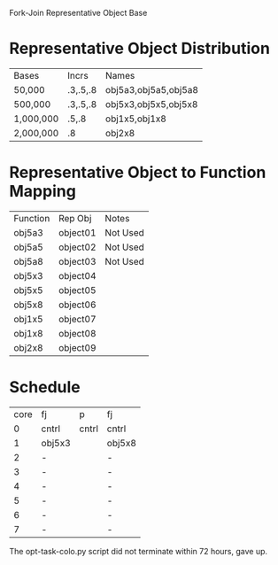 		 Fork-Join Representative Object Base

* Representative Object Distribution
| Bases     | Incrs    | Names                |
| 50,000    | .3,.5,.8 | obj5a3,obj5a5,obj5a8 |
| 500,000   | .3,.5,.8 | obj5x3,obj5x5,obj5x8 |
| 1,000,000 | .5,.8    | obj1x5,obj1x8        |
| 2,000,000 | .8       | obj2x8               |

* Representative Object to Function Mapping

| Function | Rep Obj  | Notes    |
| obj5a3   | object01 | Not Used |
| obj5a5   | object02 | Not Used |
| obj5a8   | object03 | Not Used |
| obj5x3   | object04 |          |
| obj5x5   | object05 |          |
| obj5x8   | object06 |          |
| obj1x5   | object07 |          |
| obj1x8   | object08 |          |
| obj2x8   | object09 |          |

* Schedule

| core | fj     | p     | fj     |
|    0 | cntrl  | cntrl | cntrl  |
|    1 | obj5x3 |       | obj5x8 |
|    2 | -      |       | -      |
|    3 | -      |       | -      |
|    4 | -      |       | -      |
|    5 | -      |       | -      |
|    6 | -      |       | -      |
|    7 | -      |       | -      |

The opt-task-colo.py script did not terminate within 72 hours, gave
up.
